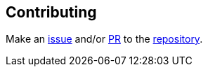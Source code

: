 [[contributing]]
== Contributing

Make an https://github.com/ilmoraunio/conjtest.github.io/issues[issue] and/or
https://github.com/ilmoraunio/conjtest.github.io/pulls[PR] to the
https://github.com/ilmoraunio/conjtest.github.io[repository].
